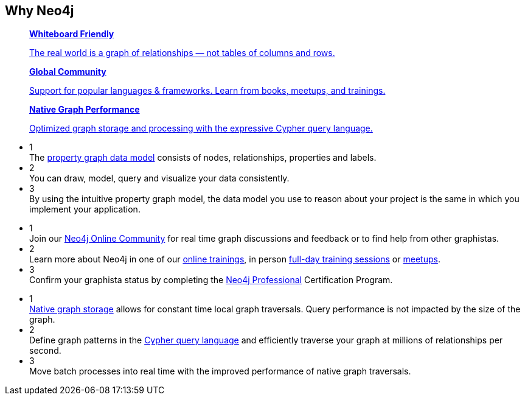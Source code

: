 ++++
<section class="why-neo4j"> <div class="row"> <div class="small-12 columns"> 
	<h2>Why Neo4j</h2>

<dl class="tabs" data-tab="">
	<dd class="text-center">
		<a href="#panel2-1" aria-selected="false">
		<div class="dev-icon whiteboard"></div>
		<strong>Whiteboard Friendly</strong>
		<p class="show-for-medium-up">The real world is a graph of relationships &mdash; not tables of columns and rows.</p></a>
	</dd>
	<dd class="text-center">
		<a href="#panel2-2" aria-selected="false" tabindex="0">
		<div class="dev-icon community"></div>
		<strong>Global Community</strong>
		<p class="show-for-medium-up">Support for popular languages &amp; frameworks. Learn from books, meetups, and trainings.</p></a>
	</dd>
	<dd class="text-center">
		<a href="#panel2-3" aria-selected="false" tabindex="0">
		<div class="dev-icon performance"></div>
		<strong>Native Graph Performance</strong>
		<p class="show-for-medium-up">Optimized graph storage and processing with the expressive Cypher query language.</p></a>
	</dd>
</dl>
<div class="tabs-content">
	<div class="content" id="panel2-1" aria-hidden="true">
		<ul class="medium-block-grid-3">
			<li><div class="num-cirlce">1</div> <div style="overflow:hidden">The <a href="/developer/graph-database/#property-graph">property graph data model</a> consists of nodes, relationships, properties and labels.</div></li>
			<li><div class="num-cirlce">2</div> <div style="overflow:hidden">You can draw, model, query and visualize your data consistently.</div></li>
			<li><div class="num-cirlce">3</div> <div style="overflow:hidden">By using the intuitive property graph model, the data model you use to reason about your project is the same in which you implement your application.</div></li>
		</ul>
	</div>
	<div class="content" id="panel2-2" aria-hidden="true">
		<ul class="medium-block-grid-3">
			<li><div class="num-cirlce">1</div> <div style="overflow:hidden">Join our <a href="http://community.neo4j.com">Neo4j Online Community</a> for real time graph discussions and feedback or to find help from other graphistas.</div></li>
			<li><div class="num-cirlce">2</div> <div style="overflow:hidden">Learn more about Neo4j in one of our <a href="/graphacademy/online-training/">online trainings</a>, in person <a href="/graphacademy/">full-day training sessions</a> or <a href="http://neo4j.meetup.com">meetups</a>.</div></li>
			<li><div class="num-cirlce">3</div> <div style="overflow:hidden">Confirm your graphista status by completing the <a href="/graphacademy/neo4j-certification/">Neo4j Professional</a> Certification Program.</div></li>
		</ul>
	</div>
	<div class="content" id="panel2-3" aria-hidden="true">
		<ul class="medium-block-grid-3">
			<li><div class="num-cirlce">1</div> <div style="overflow:hidden"><a href="/blog/the-graph-space-jim-webber-graphconnect/">Native graph storage</a> allows for constant time local graph traversals. Query performance is not impacted by the size of the graph.</div></li>
			<li><div class="num-cirlce">2</div> <div style="overflow:hidden">Define graph patterns in the <a href="/developer/cypher-query-language/">Cypher query language</a> and efficiently traverse your graph at millions of relationships per second.</div></li>
			<li><div class="num-cirlce">3</div> <div style="overflow:hidden">Move batch processes into real time with the improved performance of native graph traversals.</div></li>
		</ul>
	</div>
</div>
</div> </div> </section>
++++

